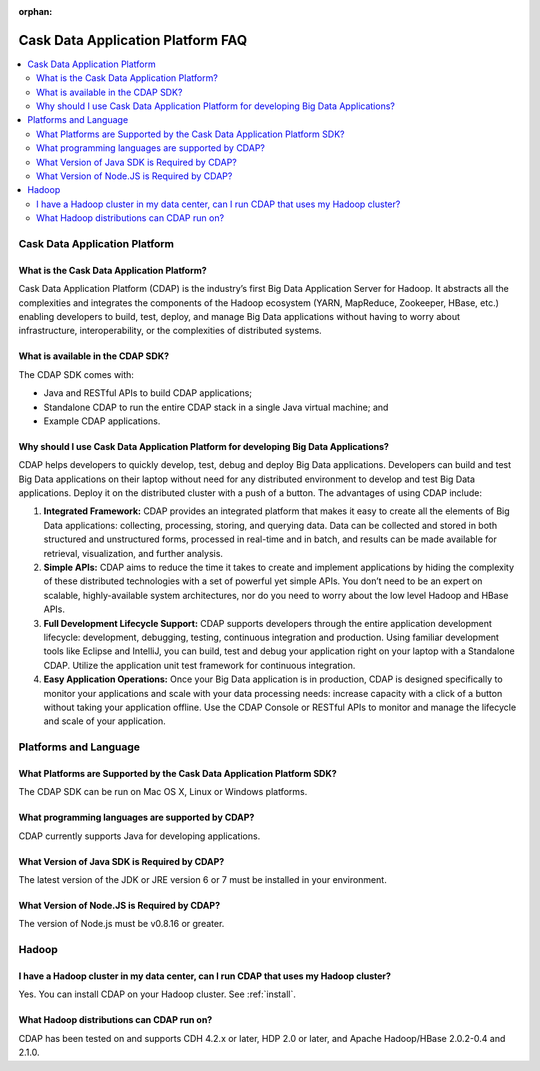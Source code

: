 :orphan:

.. :author: Cask Data, Inc.
   :description: Frequently Asked Questions about the Cask Data Application Platform
   :copyright: Copyright © 2014 Cask Data, Inc.

==================================
Cask Data Application Platform FAQ
==================================

.. contents::
   :local:
   :class: faq
   :backlinks: none

Cask Data Application Platform
==============================

What is the Cask Data Application Platform?
-------------------------------------------
Cask Data Application Platform (CDAP) is the industry’s first Big Data Application Server for Hadoop. It
abstracts all the complexities and integrates the components of the Hadoop ecosystem (YARN, MapReduce, 
Zookeeper, HBase, etc.) enabling developers to build, test, deploy, and manage Big Data applications
without having to worry about infrastructure, interoperability, or the complexities of distributed
systems.

What is available in the CDAP SDK?
----------------------------------
The CDAP SDK comes with:

- Java and RESTful APIs to build CDAP applications;
- Standalone CDAP to run the entire CDAP stack in a single Java virtual machine; and
- Example CDAP applications.

Why should I use Cask Data Application Platform for developing Big Data Applications?
-------------------------------------------------------------------------------------
CDAP helps developers to quickly develop, test, debug and deploy Big Data applications. Developers can
build and test Big Data applications on their laptop without need for any distributed environment to
develop and test Big Data applications. Deploy it on the distributed cluster with a push of a button. The
advantages of using CDAP include:

1. **Integrated Framework:**
   CDAP provides an integrated platform that makes it easy to create all the elements of Big Data
   applications: collecting, processing, storing, and querying data. Data can be collected and stored in
   both structured and unstructured forms, processed in real-time and in batch, and results can be made
   available for retrieval, visualization, and further analysis.

#. **Simple APIs:**
   CDAP aims to reduce the time it takes to create and implement applications by hiding the
   complexity of these distributed technologies with a set of powerful yet simple APIs. You don’t need to
   be an expert on scalable, highly-available system architectures, nor do you need to worry about the low
   level Hadoop and HBase APIs.

#. **Full Development Lifecycle Support:**
   CDAP supports developers through the entire application development lifecycle: development, debugging,
   testing, continuous integration and production. Using familiar development tools like Eclipse and
   IntelliJ, you can build, test and debug your application right on your laptop with a Standalone CDAP. Utilize
   the application unit test framework for continuous integration.

#. **Easy Application Operations:**
   Once your Big Data application is in production, CDAP is designed specifically to monitor your
   applications and scale with your data processing needs: increase capacity with a click of a button
   without taking your application offline. Use the CDAP Console or RESTful APIs to monitor and manage the
   lifecycle and scale of your application.


Platforms and Language
======================

What Platforms are Supported by the Cask Data Application Platform SDK?
-----------------------------------------------------------------------
The CDAP SDK can be run on Mac OS X, Linux or Windows platforms.

What programming languages are supported by CDAP?
-------------------------------------------------
CDAP currently supports Java for developing applications.

What Version of Java SDK is Required by CDAP?
---------------------------------------------
The latest version of the JDK or JRE version 6 or 7 must be installed in your environment.

What Version of Node.JS is Required by CDAP?
--------------------------------------------
The version of Node.js must be v0.8.16 or greater.


Hadoop
======

I have a Hadoop cluster in my data center, can I run CDAP that uses my Hadoop cluster?
--------------------------------------------------------------------------------------

Yes. You can install CDAP on your Hadoop cluster. See :ref:`install`.

What Hadoop distributions can CDAP run on?
------------------------------------------
CDAP has been tested on and supports CDH 4.2.x or later, HDP 2.0 or later, and Apache Hadoop/HBase 2.0.2-0.4 and 2.1.0. 

